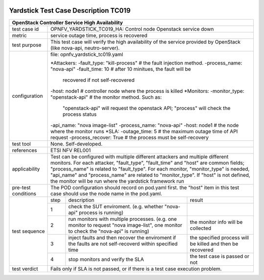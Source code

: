 .. image:: ../../etc/opnfv-logo.png
  :height: 40
  :width: 200
  :alt: OPNFV
  :align: left

*************************************
Yardstick Test Case Description TC019
*************************************

+-----------------------------------------------------------------------------+
|OpenStack Controller Service High Availability                               |
+==============+==============================================================+
|test case id  | OPNFV_YARDSTICK_TC019_HA: Control node Openstack service down|
+--------------+--------------------------------------------------------------+
|metric        | service outage time, process is recovered                    |
+--------------+--------------------------------------------------------------+
|test purpose  | This test case will verify the high availability of          |
|              | the service provided by OpenStack (like nova-api,            |
|              | neutro-server).                                              |
+--------------+--------------------------------------------------------------+
|configuration | file: opnfv_yardstick_tc019.yaml                             |
|              |                                                              |
|              | *Attackers:                                                  |
|              | -fault_type: "kill-process"  # the fault injection method.   |
|              | -process_name: "nova-api"                                    |
|              | -fault_time: 10  # after 10 minitues, the fault will be      |
|              |                    recovered if not self-recovered           |
|              | -host: node1 # controller node where the process is killed   |
|              | *Monitors:                                                   |
|              | -monitor_type: "openstack-api" # the monitor method. Such as:|
|              |         "openstack-api" will request the openstack API;      |
|              |         "process" will check the process status              |
|              | -api_name: "nova image-list"                                 |
|              | -process_name: "nova-api"                                    |
|              | -host: node1 # the node where the monitor runs               |
|              | *SLA:                                                        |
|              | -outage_time: 5 # the maximum outage time of API request     |
|              | -process_recover: True # the process must be self-recovery   |
+--------------+--------------------------------------------------------------+
|test tool     | None. Self-developed.                                        |
+--------------+--------------------------------------------------------------+
|references    | ETSI NFV REL001                                              |
+--------------+--------------------------------------------------------------+
|applicability | Test can be configured with multiple different attackers and |
|              | multiple different monitors.                                 |
|              | For each attacker, "fault_type", "fault_time" and "host" are |
|              | common fields; "process_name" is related to "fault_type".    |
|              | For each monitor, "monitor_type" is needed, "api_name" and   |
|              | "process_name" are related to "monitor_type". If "host" is   |
|              | not defined, the monitor will be run where the yardstick     |
|              | framework run                                                |
+--------------+--------------------------------------------------------------+
|pre-test      | The POD configuration should record on pod.yaml first.       |
|conditions    | the "host" item in this test case should use the node name   |
|              | in the pod.yaml.                                             |
+--------------+------+----------------------------------+--------------------+
|test sequence | step | description                      | result             |
|              +------+----------------------------------+--------------------+
|              |  1   | check the SUT enviroment.        |                    |
|              |      | (e.g. whether "nova-api" process |                    |
|              |      | is running)                      |                    |
|              +------+----------------------------------+--------------------+
|              |  2   | run monitors with multiple       | the monitor info   |
|              |      | processes. (e.g. one monitor to  | will be collected  |
|              |      | request "nova image-list",       |                    |
|              |      | one monitor to check the         |                    |
|              |      | "nova-api" is running)           |                    |
|              +------+----------------------------------+--------------------+
|              |  3   | inject faults and then recover   | the specified      |
|              |      | the enviroment if the faults are | process will be    |
|              |      | not self-recoverd within         | killed and then be |
|              |      | specified time                   | recovered          |
|              +------+----------------------------------+--------------------+
|              |  4   | stop monitors and verify the SLA | the test case is   |
|              |      |                                  | passed or not      |
+--------------+------+----------------------------------+--------------------+
|test verdict  | Fails only if SLA is not passed, or if there is a test case  |
|              | execution problem.                                           |
+--------------+--------------------------------------------------------------+
